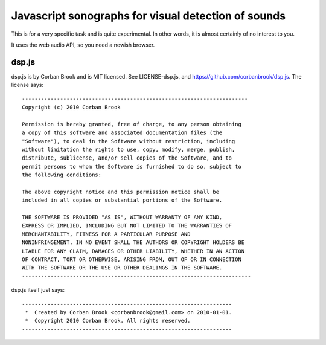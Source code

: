 Javascript sonographs for visual detection of sounds
----------------------------------------------------

This is for a very specific task and is quite experimental. In other
words, it is almost certainly of no interest to you.

It uses the web audio API, so you need a newish browser.

dsp.js
======

dsp.js is by Corban Brook and is MIT licensed. See LICENSE-dsp.js, and
https://github.com/corbanbrook/dsp.js. The license says::

    -----------------------------------------------------------------------
    Copyright (c) 2010 Corban Brook

    Permission is hereby granted, free of charge, to any person obtaining
    a copy of this software and associated documentation files (the
    "Software"), to deal in the Software without restriction, including
    without limitation the rights to use, copy, modify, merge, publish,
    distribute, sublicense, and/or sell copies of the Software, and to
    permit persons to whom the Software is furnished to do so, subject to
    the following conditions:

    The above copyright notice and this permission notice shall be
    included in all copies or substantial portions of the Software.

    THE SOFTWARE IS PROVIDED "AS IS", WITHOUT WARRANTY OF ANY KIND,
    EXPRESS OR IMPLIED, INCLUDING BUT NOT LIMITED TO THE WARRANTIES OF
    MERCHANTABILITY, FITNESS FOR A PARTICULAR PURPOSE AND
    NONINFRINGEMENT. IN NO EVENT SHALL THE AUTHORS OR COPYRIGHT HOLDERS BE
    LIABLE FOR ANY CLAIM, DAMAGES OR OTHER LIABILITY, WHETHER IN AN ACTION
    OF CONTRACT, TORT OR OTHERWISE, ARISING FROM, OUT OF OR IN CONNECTION
    WITH THE SOFTWARE OR THE USE OR OTHER DEALINGS IN THE SOFTWARE.
    ------------------------------------------------------------------------

dsp.js itself just says::

    ------------------------------------------------------------------
     *  Created by Corban Brook <corbanbrook@gmail.com> on 2010-01-01.
     *  Copyright 2010 Corban Brook. All rights reserved.
    ------------------------------------------------------------------

